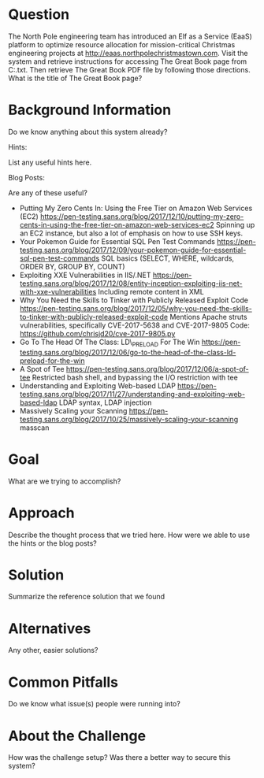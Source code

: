 * Question
   :PROPERTIES:
   :CUSTOM_ID: q6_question
   :END:

The North Pole engineering team has introduced an Elf as a Service
(EaaS) platform to optimize resource allocation for mission-critical
Christmas engineering projects at
http://eaas.northpolechristmastown.com. Visit the system and retrieve
instructions for accessing The Great Book page from C:\greatbook.txt.
Then retrieve The Great Book PDF file by following those directions.
What is the title of The Great Book page?

* Background Information
   :PROPERTIES:
   :CUSTOM_ID: q6_background-information
   :END:

Do we know anything about this system already?

Hints:

List any useful hints here.

Blog Posts:

Are any of these useful?

- Putting My Zero Cents In: Using the Free Tier on Amazon Web Services
  (EC2)
  https://pen-testing.sans.org/blog/2017/12/10/putting-my-zero-cents-in-using-the-free-tier-on-amazon-web-services-ec2
  Spinning up an EC2 instance, but also a lot of emphasis on how to use
  SSH keys.
- Your Pokemon Guide for Essential SQL Pen Test Commands
  https://pen-testing.sans.org/blog/2017/12/09/your-pokemon-guide-for-essential-sql-pen-test-commands
  SQL basics (SELECT, WHERE, wildcards, ORDER BY, GROUP BY, COUNT)
- Exploiting XXE Vulnerabilities in IIS/.NET
  https://pen-testing.sans.org/blog/2017/12/08/entity-inception-exploiting-iis-net-with-xxe-vulnerabilities
  Including remote content in XML
- Why You Need the Skills to Tinker with Publicly Released Exploit Code
  https://pen-testing.sans.org/blog/2017/12/05/why-you-need-the-skills-to-tinker-with-publicly-released-exploit-code
  Mentions Apache struts vulnerabilities, specifically CVE-2017-5638 and
  CVE-2017-9805 Code: https://github.com/chrisjd20/cve-2017-9805.py
- Go To The Head Of The Class: LD\_PRELOAD For The Win
  https://pen-testing.sans.org/blog/2017/12/06/go-to-the-head-of-the-class-ld-preload-for-the-win
- A Spot of Tee
  https://pen-testing.sans.org/blog/2017/12/06/a-spot-of-tee Restricted
  bash shell, and bypassing the I/O restriction with tee
- Understanding and Exploiting Web-based LDAP
  https://pen-testing.sans.org/blog/2017/11/27/understanding-and-exploiting-web-based-ldap
  LDAP syntax, LDAP injection
- Massively Scaling your Scanning
  https://pen-testing.sans.org/blog/2017/10/25/massively-scaling-your-scanning
  masscan

* Goal
   :PROPERTIES:
   :CUSTOM_ID: q6_goal
   :END:

What are we trying to accomplish?

* Approach
   :PROPERTIES:
   :CUSTOM_ID: q6_approach
   :END:

Describe the thought process that we tried here. How were we able to use
the hints or the blog posts?

* Solution
   :PROPERTIES:
   :CUSTOM_ID: q6_solution
   :END:

Summarize the reference solution that we found

* Alternatives
   :PROPERTIES:
   :CUSTOM_ID: q6_alternatives
   :END:

Any other, easier solutions?

* Common Pitfalls
   :PROPERTIES:
   :CUSTOM_ID: q6_common-pitfalls
   :END:

Do we know what issue(s) people were running into?

* About the Challenge
   :PROPERTIES:
   :CUSTOM_ID: q6_about-the-challenge
   :END:

How was the challenge setup? Was there a better way to secure this
system?
